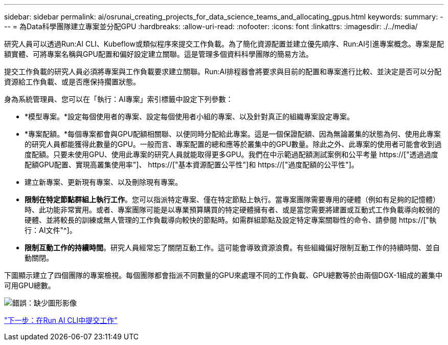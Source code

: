 ---
sidebar: sidebar 
permalink: ai/osrunai_creating_projects_for_data_science_teams_and_allocating_gpus.html 
keywords:  
summary:  
---
= 為Data科學團隊建立專案並分配GPU
:hardbreaks:
:allow-uri-read: 
:nofooter: 
:icons: font
:linkattrs: 
:imagesdir: ./../media/


[role="lead"]
研究人員可以透過Run:AI CLI、Kubeflow或類似程序來提交工作負載。為了簡化資源配置並建立優先順序、Run:AI引進專案概念。專案是配額實體、可將專案名稱與GPU配置和偏好設定建立關聯。這是管理多個資料科學團隊的簡易方法。

提交工作負載的研究人員必須將專案與工作負載要求建立關聯。Run:AI排程器會將要求與目前的配置和專案進行比較、並決定是否可以分配資源給工作負載、或是否應保持擱置狀態。

身為系統管理員、您可以在「執行：AI專案」索引標籤中設定下列參數：

* *模型專案。*設定每個使用者的專案、設定每個使用者小組的專案、以及針對真正的組織專案設定專案。
* *專案配額。*每個專案都會與GPU配額相關聯、以便同時分配給此專案。這是一個保證配額、因為無論叢集的狀態為何、使用此專案的研究人員都能獲得此數量的GPU。一般而言、專案配置的總和應等於叢集中的GPU數量。除此之外、此專案的使用者可能會收到過度配額。只要未使用GPU、使用此專案的研究人員就能取得更多GPU。我們在中示範過配額測試案例和公平考量 https://["透過過度配額GPU配置、實現高叢集使用率"]、 https://["基本資源配置公平性"]和 https://["過度配額的公平性"]。
* 建立新專案、更新現有專案、以及刪除現有專案。
* *限制在特定節點群組上執行工作*。您可以指派特定專案、僅在特定節點上執行。當專案團隊需要專用的硬體（例如有足夠的記憶體）時、此功能非常實用。或者、專案團隊可能是以專業預算購買的特定硬體擁有者、或是當您需要將建置或互動式工作負載導向較弱的硬體、並將較長的訓練或無人管理的工作負載導向較快的節點時。如需群組節點及設定特定專案關聯性的命令、請參閱  https://["執行：AI文件"^]。
* *限制互動工作的持續時間*。研究人員經常忘了關閉互動工作。這可能會導致資源浪費。有些組織偏好限制互動工作的持續時間、並自動關閉。


下圖顯示建立了四個團隊的專案檢視。每個團隊都會指派不同數量的GPU來處理不同的工作負載、GPU總數等於由兩個DGX-1組成的叢集中可用GPU總數。

image:osrunai_image4.png["錯誤：缺少圖形影像"]

link:osrunai_submitting_jobs_in_run_ai_cli.html["下一步：在Run AI CLI中提交工作"]

